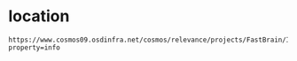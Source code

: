 #+tags: ms-work,

* location
#+BEGIN_SRC 
https://www.cosmos09.osdinfra.net/cosmos/relevance/projects/FastBrain/InjectPipeline/Head/Backup/ToBeInjected_CJK_backup.tsv?property=info
#+END_SRC